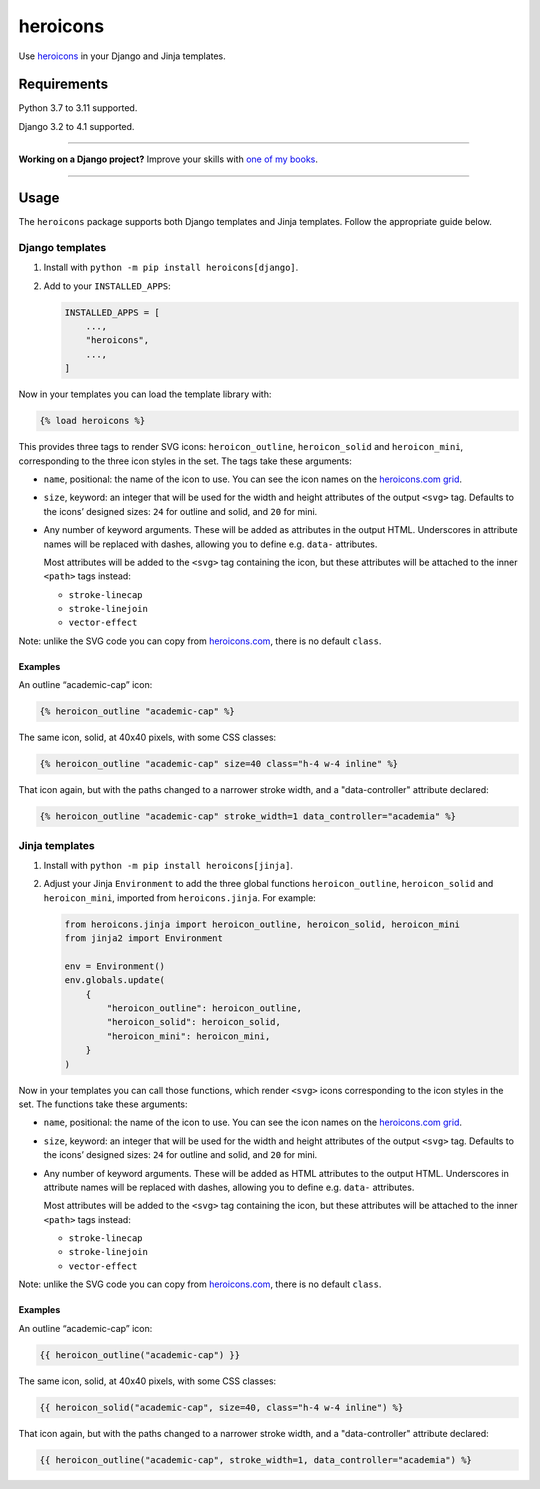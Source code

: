 =========
heroicons
=========

.. image:: https://img.shields.io/github/workflow/status/adamchainz/heroicons/CI/main?style=for-the-badge
   :target: https://github.com/adamchainz/heroicons/actions?workflow=CI

.. image:: https://img.shields.io/badge/Coverage-100%25-success?style=for-the-badge
   :target: https://github.com/adamchainz/heroicons/actions?workflow=CI

.. image:: https://img.shields.io/pypi/v/heroicons.svg?style=for-the-badge
   :target: https://pypi.org/project/heroicons/

.. image:: https://img.shields.io/badge/code%20style-black-000000.svg?style=for-the-badge
   :target: https://github.com/psf/black

.. image:: https://img.shields.io/badge/pre--commit-enabled-brightgreen?logo=pre-commit&logoColor=white&style=for-the-badge
   :target: https://github.com/pre-commit/pre-commit
   :alt: pre-commit

Use `heroicons <https://heroicons.com/>`__ in your Django and Jinja templates.

Requirements
------------

Python 3.7 to 3.11 supported.

Django 3.2 to 4.1 supported.

----

**Working on a Django project?**
Improve your skills with `one of my books <https://adamj.eu/books/>`__.

----

Usage
-----

The ``heroicons`` package supports both Django templates and Jinja templates.
Follow the appropriate guide below.

Django templates
~~~~~~~~~~~~~~~~

1. Install with ``python -m pip install heroicons[django]``.

2. Add to your ``INSTALLED_APPS``:

   .. code-block:: python

       INSTALLED_APPS = [
           ...,
           "heroicons",
           ...,
       ]

Now in your templates you can load the template library with:

.. code-block:: django

    {% load heroicons %}

This provides three tags to render SVG icons: ``heroicon_outline``, ``heroicon_solid`` and ``heroicon_mini``, corresponding to the three icon styles in the set.
The tags take these arguments:

* ``name``, positional: the name of the icon to use.
  You can see the icon names on the `heroicons.com grid <https://heroicons.com/>`__.

* ``size``, keyword: an integer that will be used for the width and height attributes of the output ``<svg>`` tag.
  Defaults to the icons’ designed sizes: ``24`` for outline and solid, and ``20`` for mini.

* Any number of keyword arguments.
  These will be added as attributes in the output HTML.
  Underscores in attribute names will be replaced with dashes, allowing you to define e.g. ``data-`` attributes.

  Most attributes will be added to the ``<svg>`` tag containing the icon, but these attributes will be attached to the inner ``<path>`` tags instead:

  * ``stroke-linecap``
  * ``stroke-linejoin``
  * ``vector-effect``

Note: unlike the SVG code you can copy from `heroicons.com <https://heroicons.com/>`__, there is no default ``class``.

Examples
^^^^^^^^

An outline “academic-cap” icon:

.. code-block:: django

    {% heroicon_outline "academic-cap" %}

The same icon, solid, at 40x40 pixels, with some CSS classes:

.. code-block:: django

    {% heroicon_outline "academic-cap" size=40 class="h-4 w-4 inline" %}

That icon again, but with the paths changed to a narrower stroke width, and a "data-controller" attribute declared:

.. code-block:: django

    {% heroicon_outline "academic-cap" stroke_width=1 data_controller="academia" %}

Jinja templates
~~~~~~~~~~~~~~~

1. Install with ``python -m pip install heroicons[jinja]``.

2. Adjust your Jinja ``Environment`` to add the three global functions ``heroicon_outline``, ``heroicon_solid`` and ``heroicon_mini``, imported from ``heroicons.jinja``.
   For example:

   .. code-block:: python

       from heroicons.jinja import heroicon_outline, heroicon_solid, heroicon_mini
       from jinja2 import Environment

       env = Environment()
       env.globals.update(
           {
               "heroicon_outline": heroicon_outline,
               "heroicon_solid": heroicon_solid,
               "heroicon_mini": heroicon_mini,
           }
       )

Now in your templates you can call those functions, which render ``<svg>`` icons corresponding to the icon styles in the set.
The functions take these arguments:

* ``name``, positional: the name of the icon to use.
  You can see the icon names on the `heroicons.com grid <https://heroicons.com/>`__.

* ``size``, keyword: an integer that will be used for the width and height attributes of the output ``<svg>`` tag.
  Defaults to the icons’ designed sizes: ``24`` for outline and solid, and ``20`` for mini.

* Any number of keyword arguments.
  These will be added as HTML attributes to the output HTML.
  Underscores in attribute names will be replaced with dashes, allowing you to define e.g. ``data-`` attributes.

  Most attributes will be added to the ``<svg>`` tag containing the icon, but these attributes will be attached to the inner ``<path>`` tags instead:

  * ``stroke-linecap``
  * ``stroke-linejoin``
  * ``vector-effect``

Note: unlike the SVG code you can copy from `heroicons.com <https://heroicons.com/>`__, there is no default ``class``.

Examples
^^^^^^^^

An outline “academic-cap” icon:

.. code-block:: jinja

    {{ heroicon_outline("academic-cap") }}

The same icon, solid, at 40x40 pixels, with some CSS classes:

.. code-block:: jinja

    {{ heroicon_solid("academic-cap", size=40, class="h-4 w-4 inline") %}

That icon again, but with the paths changed to a narrower stroke width, and a "data-controller" attribute declared:

.. code-block:: jinja

    {{ heroicon_outline("academic-cap", stroke_width=1, data_controller="academia") %}
